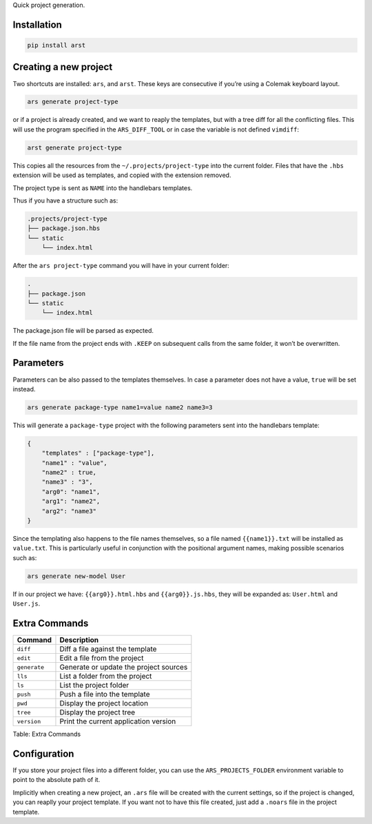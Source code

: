 Quick project generation.

Installation
============

.. code:: sh

    pip install arst

Creating a new project
======================

Two shortcuts are installed: ``ars``, and ``arst``. These keys are
consecutive if you’re using a Colemak keyboard layout.

.. code:: sh

    ars generate project-type

or if a project is already created, and we want to reaply the templates,
but with a tree diff for all the conflicting files. This will use the
program specified in the ``ARS_DIFF_TOOL`` or in case the variable is
not defined ``vimdiff``:

.. code:: sh

    arst generate project-type

This copies all the resources from the ``~/.projects/project-type`` into
the current folder. Files that have the ``.hbs`` extension will be used
as templates, and copied with the extension removed.

The project type is sent as ``NAME`` into the handlebars templates.

Thus if you have a structure such as:

.. code:: text

    .projects/project-type
    ├── package.json.hbs
    └── static
        └── index.html

After the ``ars project-type`` command you will have in your current
folder:

.. code:: sh

    .
    ├── package.json
    └── static
        └── index.html

The package.json file will be parsed as expected.

If the file name from the project ends with ``.KEEP`` on subsequent
calls from the same folder, it won’t be overwritten.

Parameters
==========

Parameters can be also passed to the templates themselves. In case a
parameter does not have a value, ``true`` will be set instead.

.. code:: sh

    ars generate package-type name1=value name2 name3=3

This will generate a ``package-type`` project with the following
parameters sent into the handlebars template:

.. code:: json

    {
        "templates" : ["package-type"],
        "name1" : "value",
        "name2" : true,
        "name3" : "3",
        "arg0": "name1",
        "arg1": "name2",
        "arg2": "name3"
    }

Since the templating also happens to the file names themselves, so a
file named ``{{name1}}.txt`` will be installed as ``value.txt``. This is
particularly useful in conjunction with the positional argument names,
making possible scenarios such as:

.. code:: sh

    ars generate new-model User

If in our project we have: ``{{arg0}}.html.hbs`` and
``{{arg0}}.js.hbs``, they will be expanded as: ``User.html`` and
``User.js``.

Extra Commands
==============

+--------------------------------------+--------------------------------------+
| Command                              | Description                          |
+======================================+======================================+
| ``diff``                             | Diff a file against the template     |
+--------------------------------------+--------------------------------------+
| ``edit``                             | Edit a file from the project         |
+--------------------------------------+--------------------------------------+
| ``generate``                         | Generate or update the project       |
|                                      | sources                              |
+--------------------------------------+--------------------------------------+
| ``lls``                              | List a folder from the project       |
+--------------------------------------+--------------------------------------+
| ``ls``                               | List the project folder              |
+--------------------------------------+--------------------------------------+
| ``push``                             | Push a file into the template        |
+--------------------------------------+--------------------------------------+
| ``pwd``                              | Display the project location         |
+--------------------------------------+--------------------------------------+
| ``tree``                             | Display the project tree             |
+--------------------------------------+--------------------------------------+
| ``version``                          | Print the current application        |
|                                      | version                              |
+--------------------------------------+--------------------------------------+

Table: Extra Commands

Configuration
=============

If you store your project files into a different folder, you can use the
``ARS_PROJECTS_FOLDER`` environment variable to point to the absolute
path of it.

Implicitly when creating a new project, an ``.ars`` file will be created
with the current settings, so if the project is changed, you can reaplly
your project template. If you want not to have this file created, just
add a ``.noars`` file in the project template.
